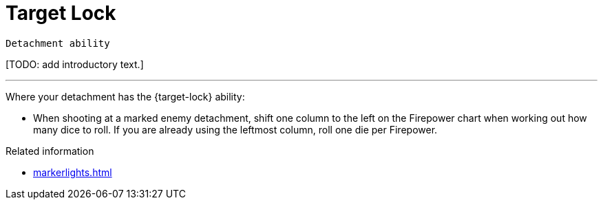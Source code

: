 = Target Lock

`Detachment ability`

{blank}[TODO: add introductory text.]

---

Where your detachment has the {target-lock} ability:

* When shooting at a marked enemy detachment, shift one column to the left on the Firepower chart when working out how many dice to roll. If you are already using the leftmost column, roll one die per Firepower.


.Related information
* xref:markerlights.adoc[]